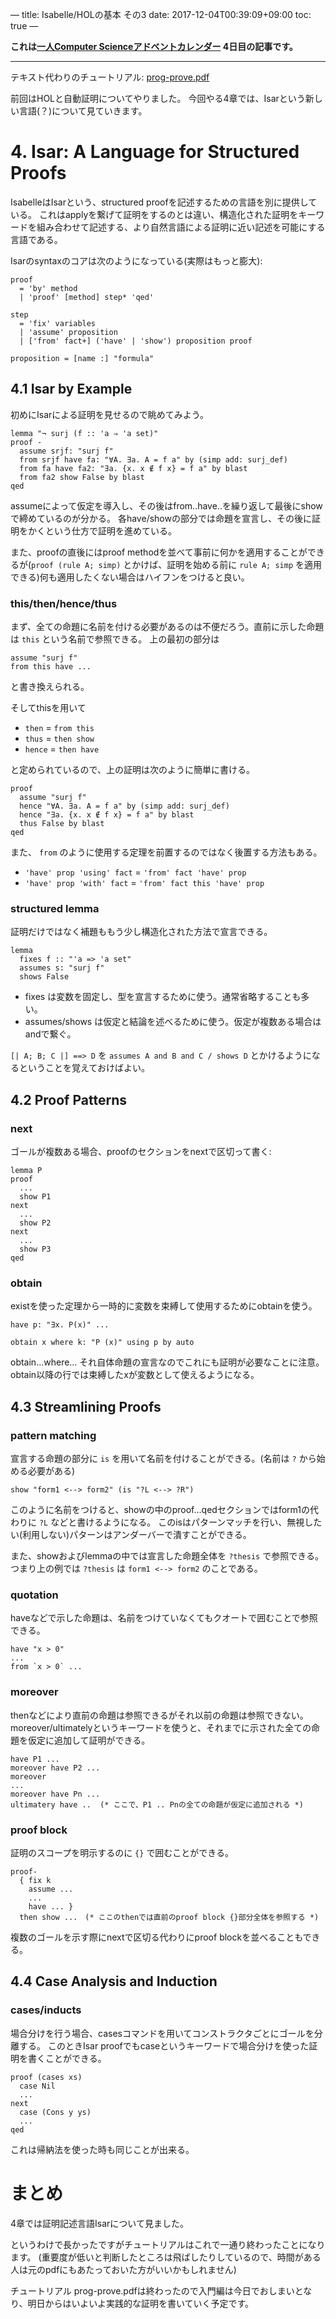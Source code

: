 ---
title: Isabelle/HOLの基本 その3
date: 2017-12-04T00:39:09+09:00
toc: true
---

*これは[[https://qiita.com/advent-calendar/2017/myuon_myon_cs][一人Computer Scienceアドベントカレンダー]] 4日目の記事です。*

-----

テキスト代わりのチュートリアル: [[https://isabelle.in.tum.de/dist/Isabelle2017/doc/prog-prove.pdf][prog-prove.pdf]]

前回はHOLと自動証明についてやりました。
今回やる4章では、Isarという新しい言語(？)について見ていきます。

* 4. Isar: A Language for Structured Proofs

IsabelleはIsarという、structured proofを記述するための言語を別に提供している。
これはapplyを繋げて証明をするのとは違い、構造化された証明をキーワードを組み合わせて記述する、より自然言語による証明に近い記述を可能にする言語である。

Isarのsyntaxのコアは次のようになっている(実際はもっと膨大):

#+BEGIN_SRC text
  proof
    = 'by' method
    | 'proof' [method] step* 'qed'

  step
    = 'fix' variables
    | 'assume' proposition
    | ['from' fact+] ('have' | 'show') proposition proof

  proposition = [name :] "formula"
#+END_SRC


** 4.1 Isar by Example

初めにIsarによる証明を見せるので眺めてみよう。

#+BEGIN_SRC text
  lemma "¬ surj (f :: 'a ⇒ 'a set)"
  proof -
    assume srjf: "surj f"
    from srjf have fa: "∀A. ∃a. A = f a" by (simp add: surj_def)
    from fa have fa2: "∃a. {x. x ∉ f x} = f a" by blast
    from fa2 show False by blast
  qed
#+END_SRC

assumeによって仮定を導入し、その後はfrom..have..を繰り返して最後にshowで締めているのが分かる。
各have/showの部分では命題を宣言し、その後に証明をかくという仕方で証明を進めている。

また、proofの直後にはproof methodを並べて事前に何かを適用することができるが(~proof (rule A; simp)~ とかけば、証明を始める前に ~rule A; simp~ を適用できる)何も適用したくない場合はハイフンをつけると良い。

*** this/then/hence/thus

まず、全ての命題に名前を付ける必要があるのは不便だろう。直前に示した命題は ~this~ という名前で参照できる。
上の最初の部分は

#+BEGIN_SRC text
  assume "surj f"
  from this have ...
#+END_SRC

と書き換えられる。

そしてthisを用いて

- ~then~ = ~from this~
- ~thus~ = ~then show~
- ~hence~ = ~then have~

と定められているので、上の証明は次のように簡単に書ける。

#+BEGIN_SRC text
  proof
    assume "surj f"
    hence "∀A. ∃a. A = f a" by (simp add: surj_def)
    hence "∃a. {x. x ∉ f x} = f a" by blast
    thus False by blast
  qed
#+END_SRC

また、 ~from~ のように使用する定理を前置するのではなく後置する方法もある。

- ~'have' prop 'using' fact~ = ~'from' fact 'have' prop~
- ~'have' prop 'with' fact~ = ~'from' fact this 'have' prop~

*** structured lemma

証明だけではなく補題ももう少し構造化された方法で宣言できる。

#+BEGIN_SRC text
  lemma
    fixes f :: "'a => 'a set"
    assumes s: "surj f"
    shows False
#+END_SRC

- fixes は変数を固定し、型を宣言するために使う。通常省略することも多い。
- assumes/shows は仮定と結論を述べるために使う。仮定が複数ある場合はandで繋ぐ。

~[| A; B; C |] ==> D~ を ~assumes A and B and C / shows D~ とかけるようになるということを覚えておけばよい。


** 4.2 Proof Patterns

*** next

ゴールが複数ある場合、proofのセクションをnextで区切って書く:

#+BEGIN_SRC text
  lemma P
  proof
    ...
    show P1
  next
    ...
    show P2
  next
    ...
    show P3
  qed
#+END_SRC

*** obtain

existを使った定理から一時的に変数を束縛して使用するためにobtainを使う。

#+BEGIN_SRC text
  have p: "∃x. P(x)" ...

  obtain x where k: "P (x)" using p by auto
#+END_SRC

obtain...where... それ自体命題の宣言なのでこれにも証明が必要なことに注意。
obtain以降の行では束縛したxが変数として使えるようになる。


** 4.3 Streamlining Proofs

*** pattern matching

宣言する命題の部分に ~is~ を用いて名前を付けることができる。(名前は ~?~ から始める必要がある)

#+BEGIN_SRC text
  show "form1 <--> form2" (is "?L <--> ?R")
#+END_SRC

このように名前をつけると、showの中のproof...qedセクションではform1の代わりに ~?L~ などと書けるようになる。
このisはパターンマッチを行い、無視したい(利用しない)パターンはアンダーバーで潰すことができる。

また、showおよびlemmaの中では宣言した命題全体を ~?thesis~ で参照できる。
つまり上の例では ~?thesis~ は ~form1 <--> form2~ のことである。

*** quotation

haveなどで示した命題は、名前をつけていなくてもクオートで囲むことで参照できる。

#+BEGIN_SRC text
  have "x > 0"
  ...
  from `x > 0` ...
#+END_SRC

*** moreover

thenなどにより直前の命題は参照できるがそれ以前の命題は参照できない。
moreover/ultimatelyというキーワードを使うと、それまでに示された全ての命題を仮定に追加して証明ができる。

#+BEGIN_SRC text
  have P1 ...
  moreover have P2 ...
  moreover
  ...
  moreover have Pn ...
  ultimatery have ..  (* ここで、P1 .. Pnの全ての命題が仮定に追加される *)
#+END_SRC

*** proof block

証明のスコープを明示するのに ~{}~ で囲むことができる。

#+BEGIN_SRC text
  proof-
    { fix k
      assume ...
      ...
      have ... }
    then show ...　(* ここのthenでは直前のproof block {}部分全体を参照する *)
#+END_SRC

複数のゴールを示す際にnextで区切る代わりにproof blockを並べることもできる。


** 4.4 Case Analysis and Induction

*** cases/inducts

場合分けを行う場合、casesコマンドを用いてコンストラクタごとにゴールを分離する。
このときIsar proofでもcaseというキーワードで場合分けを使った証明を書くことができる。

#+BEGIN_SRC text
  proof (cases xs)
    case Nil
    ...
  next
    case (Cons y ys)
    ...
  qed
#+END_SRC

これは帰納法を使った時も同じことが出来る。


* まとめ

4章では証明記述言語Isarについて見ました。

というわけで長かったですがチュートリアルはこれで一通り終わったことになります。
(重要度が低いと判断したところは飛ばしたりしているので、時間がある人は元のpdfにもあたっておいた方がいいかもしれません)

チュートリアル prog-prove.pdfは終わったので入門編は今日でおしまいとなり、明日からはいよいよ実践的な証明を書いていく予定です。


